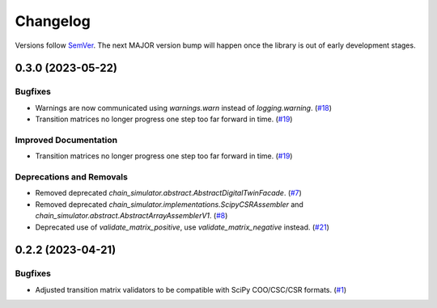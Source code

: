 =========
Changelog
=========

Versions follow `SemVer <https://semver.org/spec/v2.0.0.html>`_. The next MAJOR
version bump will happen once the library is out of early development stages.

.. towncrier release notes start

0.3.0 (2023-05-22)
==================

Bugfixes
--------

- Warnings are now communicated using `warnings.warn` instead of
  `logging.warning`. (`#18
  <https://github.com/Bovi-analytics/DigitalCowSimulationPlatform/issues/18>`_)
- Transition matrices no longer progress one step too far forward in time.
  (`#19
  <https://github.com/Bovi-analytics/DigitalCowSimulationPlatform/issues/19>`_)


Improved Documentation
----------------------

- Transition matrices no longer progress one step too far forward in time.
  (`#19
  <https://github.com/Bovi-analytics/DigitalCowSimulationPlatform/issues/19>`_)


Deprecations and Removals
-------------------------

- Removed deprecated `chain_simulator.abstract.AbstractDigitalTwinFacade`. (`#7
  <https://github.com/Bovi-analytics/DigitalCowSimulationPlatform/issues/7>`_)
- Removed deprecated `chain_simulator.implementations.ScipyCSRAssembler` and
  `chain_simulator.abstract.AbstractArrayAssemblerV1`. (`#8
  <https://github.com/Bovi-analytics/DigitalCowSimulationPlatform/issues/8>`_)
- Deprecated use of `validate_matrix_positive`, use `validate_matrix_negative`
  instead. (`#21
  <https://github.com/Bovi-analytics/DigitalCowSimulationPlatform/issues/21>`_)


0.2.2 (2023-04-21)
==================

Bugfixes
--------

- Adjusted transition matrix validators to be compatible with SciPy COO/CSC/CSR
  formats. (`#1
  <https://github.com/Bovi-analytics/DigitalCowSimulationPlatform/issues/1>`_)
